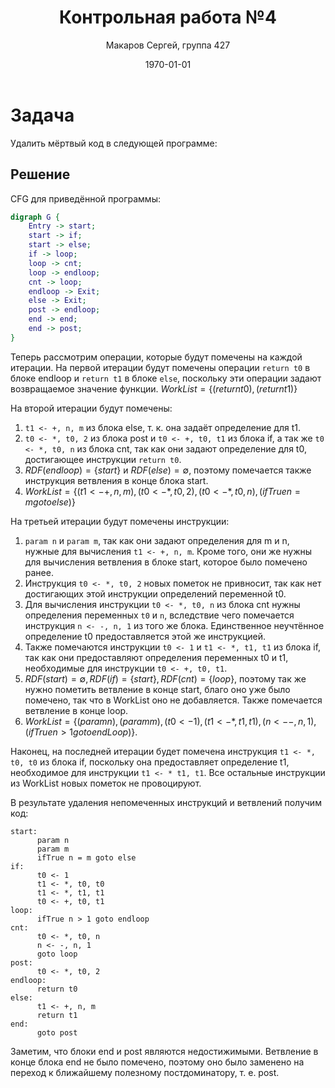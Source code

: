 #+LATEX_HEADER:\usepackage[T2A]{fontenc}
#+LATEX_HEADER:\usepackage[utf8]{inputenc}
#+LATEX_HEADER:\usepackage{minted}
#+LATEX_HEADER:\usepackage{wrapfig}

#+TITLE: Контрольная работа №4
#+DATE: \today
#+AUTHOR: Макаров Сергей, группа 427
#+EMAIL: setser200018@gmail.com
#+OPTIONS: toc:nil

* Задача
Удалить мёртвый код в следующей программе:
#+ATTR_LATEX: :height 300px
[[./code.png]]
\pagebreak
** Решение
CFG для приведённой программы:
#+begin_src dot :file cfg4.png
  digraph G {
      Entry -> start;
      start -> if;
      start -> else;
      if -> loop;
      loop -> cnt;
      loop -> endloop;
      cnt -> loop;
      endloop -> Exit;
      else -> Exit;
      post -> endloop;
      end -> end;
      end -> post;
  }
#+end_src

#+ATTR_LATEX: :height 400px
#+RESULTS:
[[file:cfg4.png]]

Теперь рассмотрим операции, которые будут помечены на каждой итерации. На первой итерации будут помечены операции ~return t0~ в блоке endloop и ~return t1~ в блоке ~else~, поскольку эти операции задают возвращаемое значение функции. $WorkList = \{(return t0), (return t1)\}$

На второй итерации будут помечены:
1. ~t1 <- +, n, m~ из блока else, т. к. она задаёт определение для t1.
2. ~t0 <- *, t0, 2~ из блока post и ~t0 <- +, t0, t1~ из блока if, а так же ~t0 <- *, t0, n~ из блока cnt, так как они задают определение для t0, достигающее инструкции ~return t0~.
3. $RDF(endloop) = \{start\}$ и $RDF(else) = \emptyset$, поэтому помечается также инструкция ветвления в конце блока start.
4. $WorkList = \{(t1 <- +, n, m), (t0 <- *, t0, 2), (t0 <- *, t0, n), (ifTrue n = m goto else)\}$

На третьей итерации будут помечены инструкции:
1. ~param n~ и ~param m~, так как они задают определения для m и n, нужные для вычисления ~t1 <- +, n, m~. Кроме того, они же нужны для вычисления ветвления в блоке start, которое было помечено ранее.
2. Инструкция ~t0 <- *, t0, 2~ новых пометок не привносит, так как нет достигающих этой инструкции определений переменной t0.
3. Для вычисления инструкции ~t0 <- *, t0, n~ из блока cnt нужны определения переменных ~t0~ и ~n~, вследствие чего помечается инструкция ~n <- -, n, 1~ из того же блока. Единственное неучтённое определение t0 предоставляется этой же инструкцией.
4. Также помечаются инструкции ~t0 <- 1~ и ~t1 <- *, t1, t1~ из блока if, так как они предоставляют определения переменных t0 и t1, необходимые для инструкции ~t0 <- +, t0, t1~.
5. $RDF(start) = \emptyset, RDF(if) = \{start\}, RDF(cnt) = \{loop\}$, поэтому так же нужно пометить ветвление в конце start, благо оно уже было помечено, так что в WorkList оно не добавляется. Также помечается ветвление в конце loop.
6. $WorkList = \{(param n), (param m), (t0 <- 1), (t1 <- *, t1, t1), (n <- -, n, 1), (ifTrue n > 1 goto endLoop)\}$.

Наконец, на последней итерации будет помечена инструкция ~t1 <- *, t0, t0~ из блока if, поскольку она предоставляет определение t1, необходимое для инструкции ~t1 <- * t1, t1~. Все остальные инструкции из WorkList новых пометок не провоцируют.

В результате удаления непомеченных инструкций и ветвлений получим код:
#+begin_src text
  start:
        param n
        param m
        ifTrue n = m goto else
  if:
        t0 <- 1
        t1 <- *, t0, t0
        t1 <- *, t1, t1
        t0 <- +, t0, t1
  loop:
        ifTrue n > 1 goto endloop
  cnt:
        t0 <- *, t0, n
        n <- -, n, 1
        goto loop
  post:
        t0 <- *, t0, 2
  endloop:
        return t0
  else:
        t1 <- +, n, m
        return t1
  end:
        goto post
#+end_src
Заметим, что блоки end и post являются недостижимыми. Ветвление в конце блока end не было помечено, поэтому оно было заменено на переход к ближайшему полезному постдоминатору, т. е. post.
